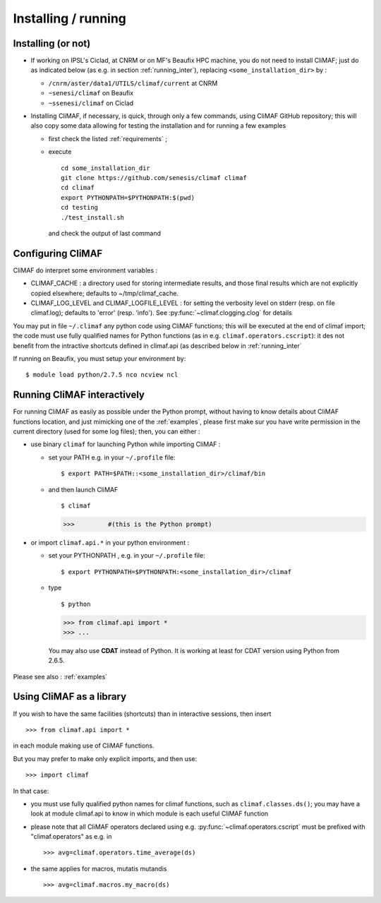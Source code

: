 ----------------------------
Installing / running 
----------------------------


.. _installing:

Installing (or not)
-------------------------

- If working on IPSL's Ciclad, at CNRM or on MF's Beaufix HPC machine, you do not need to install CliMAF; just 
  do as indicated below (as e.g. in section :ref:`running_inter`), replacing ``<some_installation_dir>`` by :

  - ``/cnrm/aster/data1/UTILS/climaf/current`` at CNRM

  - ``~senesi/climaf`` on Beaufix

  - ``~ssenesi/climaf`` on Ciclad


- Installing CliMAF, if necessary, is quick, through only a few commands, using CliMAF GitHub
  repository; this will also copy some data allowing for testing the installation and for running a few examples

  - first check the listed :ref:`requirements` ;

  - execute :: 

     cd some_installation_dir
     git clone https://github.com/senesis/climaf climaf
     cd climaf
     export PYTHONPATH=$PYTHONPATH:$(pwd)
     cd testing
     ./test_install.sh 
  
    and check the output of last command


.. _configuring:

Configuring CliMAF
---------------------

CliMAF do interpret some environment variables :

- CLIMAF_CACHE : a directory used for storing intermediate results,
  and those final results which are not explicitly copied elsewhere;
  defaults to ~/tmp/climaf_cache. 

- CLIMAF_LOG_LEVEL and CLIMAF_LOGFILE_LEVEL : for setting the
  verbosity level on stderr (resp. on file climaf.log); defaults to
  'error' (resp. 'info'). See :py:func:`~climaf.clogging.clog` for details

You may put in file ``~/.climaf`` any python code using CliMAF
functions; this will be executed at the end of climaf import; the code 
must use fully qualified names for Python functions (as in e.g. ``climaf.operators.cscript``): it des not
benefit from the intractive shortcuts defined in climaf.api (as
described below in :ref:`running_inter`


If running on Beaufix, you must setup your environment by::

  $ module load python/2.7.5 nco ncview ncl


.. _running_inter:

Running CliMAF interactively
-----------------------------

For running CliMAF as easily as possible under the Python prompt,
without having to know details about CliMAF functions location, and
just mimicking one of the :ref:`examples`, please first make sur you
have write permission in the current directory (used for some log
files); then, you can either :

- use binary ``climaf`` for launching Python while importing CliMAF :

  - set your PATH e.g. in your ``~/.profile`` file::

    $ export PATH=$PATH::<some_installation_dir>/climaf/bin

  - and then launch CliMAF ::

    $ climaf

    >>>         #(this is the Python prompt)


- or import ``climaf.api.*`` in your python environment :

  - set your PYTHONPATH , e.g. in your ``~/.profile`` file::

    $ export PYTHONPATH=$PYTHONPATH:<some_installation_dir>/climaf

  - type ::

    $ python

    >>> from climaf.api import *
    >>> ...

   You may also use **CDAT** instead of Python. It is working at least
   for CDAT version using Python from 2.6.5.

Please see also : :ref:`examples`


.. _library:

Using CliMAF as a library
-----------------------------

If you wish to have the same facilities (shortcuts) than in interactive
sessions, then insert ::

>>> from climaf.api import *

in each module making use of CliMAF functions. 

But you may prefer to make only explicit imports, and then use::

>>> import climaf

In that case: 

- you must use fully qualified python names for climaf functions, such
  as ``climaf.classes.ds()``; you may have a look at module climaf.api
  to know in which module is each useful CliMAF function

- please note that all CliMAF operators declared using
  e.g. :py:func:`~climaf.operators.cscript` must be prefixed with
  "climaf.operators" as e.g. in ::

   >>> avg=climaf.operators.time_average(ds)

- the same applies for macros, mutatis mutandis  ::

   >>> avg=climaf.macros.my_macro(ds)



 
